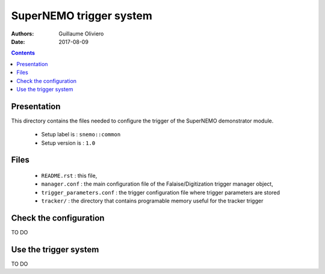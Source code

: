 ========================
SuperNEMO trigger system
========================

:Authors: Guillaume Oliviero
:Date:    2017-08-09

.. contents::
   :depth: 3
..

Presentation
============

This directory contains  the files needed to configure the trigger of
the SuperNEMO demonstrator module.

 * Setup label is : ``snemo::common``
 * Setup version is : ``1.0``

Files
=====

 * ``README.rst`` : this file,
 * ``manager.conf`` : the main configuration   file   of   the
   Falaise/Digitization trigger manager object,
 * ``trigger_parameters.conf`` : the trigger configuration file where trigger parameters
   are stored
 * ``tracker/`` : the  directory that contains programable memory useful for the tracker trigger


Check the configuration
=======================

TO DO


Use the trigger system
======================

TO DO


.. end
